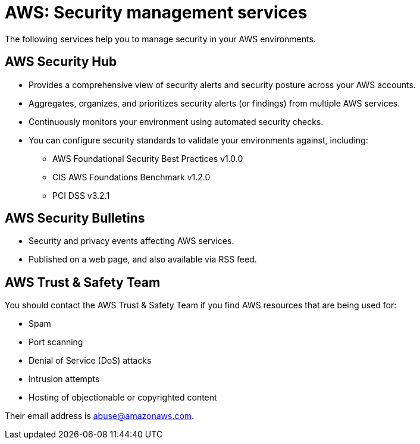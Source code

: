 = AWS: Security management services

The following services help you to manage security in your AWS environments.

== AWS Security Hub

* Provides a comprehensive view of security alerts and security posture across your AWS accounts.
* Aggregates, organizes, and prioritizes security alerts (or findings) from multiple AWS services.
* Continuously monitors your environment using automated security checks.
* You can configure security standards to validate your environments against, including:

  ** AWS Foundational Security Best Practices v1.0.0
  ** CIS AWS Foundations Benchmark v1.2.0
  ** PCI DSS v3.2.1

== AWS Security Bulletins

* Security and privacy events affecting AWS services.
* Published on a web page, and also available via RSS feed.

== AWS Trust & Safety Team

You should contact the AWS Trust & Safety Team if you find AWS resources that are being used for:

* Spam
* Port scanning
* Denial of Service (DoS) attacks
* Intrusion attempts
* Hosting of objectionable or copyrighted content

Their email address is abuse@amazonaws.com.
